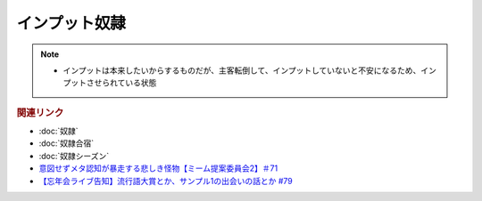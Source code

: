 インプット奴隷
==========================
.. note:: 
  * インプットは本来したいからするものだが、主客転倒して、インプットしていないと不安になるため、インプットさせられている状態

.. rubric:: 関連リンク
* :doc:`奴隷` 
* :doc:`奴隷合宿` 
* :doc:`奴隷シーズン` 
* `意図せずメタ認知が暴走する悲しき怪物【ミーム提案委員会2】＃71`_
* `【忘年会ライブ告知】流行語大賞とか、サンプル1の出会いの話とか #79`_

.. _【忘年会ライブ告知】流行語大賞とか、サンプル1の出会いの話とか #79: https://www.youtube.com/watch?v=2iwZmLJ5OnE
.. _意図せずメタ認知が暴走する悲しき怪物【ミーム提案委員会2】＃71: https://www.youtube.com/watch?v=sj7eer2tArs



